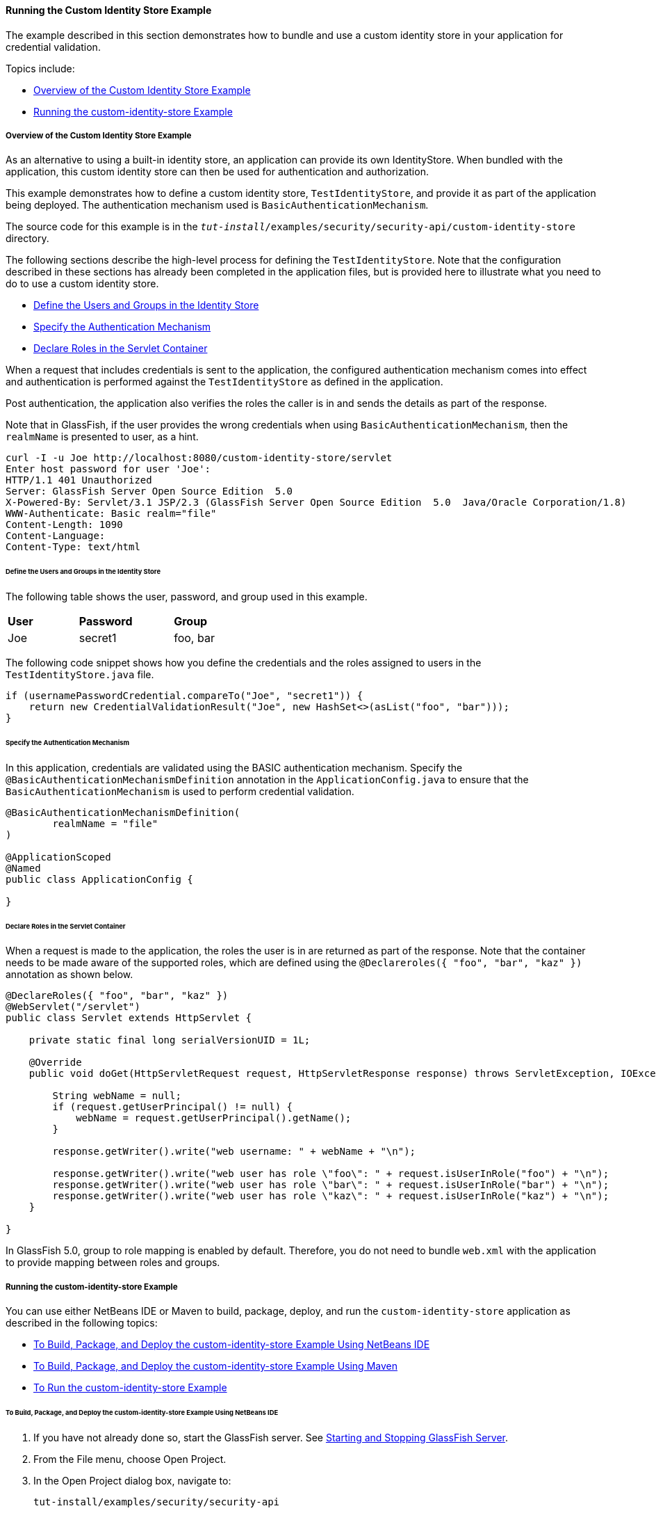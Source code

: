 [[running-the-custom-identity-store-example]]
==== Running the Custom Identity Store Example
The example described in this section demonstrates how to bundle and use a custom
identity store in your application for credential validation.

Topics include:

* link:#overview-of-the-custom-identity-store-example[Overview of the Custom Identity Store Example]
* link:#running-the-custom-id-store-example[Running the custom-identity-store Example]

[[overview-of-the-custom-identity-store-example]]
===== Overview of the Custom Identity Store Example
As an alternative to using a built-in identity store, an application can provide
its own IdentityStore. When bundled with the application,
this custom identity store can then be used for authentication and authorization.

This example demonstrates how to define a custom identity store, `TestIdentityStore`, and
provide it as part of the application being deployed. The authentication mechanism used is
`BasicAuthenticationMechanism`.

The source code for this example is in the
`_tut-install_/examples/security/security-api/custom-identity-store` directory.

The following sections describe the high-level process for defining
the `TestIdentityStore`. Note that the configuration described in these sections has
already been completed in the application files, but is provided here to illustrate
what you need to do to use a custom identity store.

* link:#define-the-users-and-groups-in-the-identity-store[Define the Users and Groups in the Identity Store]
* link:#specify-the-authentication-mechanism[Specify the Authentication Mechanism]
* link:#declare-roles-in-the-servlet-container[Declare Roles in the Servlet Container]

When a request that includes credentials is sent to the application, the configured
authentication mechanism comes into effect and authentication is performed
against the `TestIdentityStore` as defined in the application.

Post authentication, the application also verifies the roles the caller is in and
sends the details as part of the response.

Note that in GlassFish, if the user provides the wrong credentials when using
`BasicAuthenticationMechanism`, then the `realmName`
is presented to user, as a hint.

[source,oac_no_warn]
----
curl -I -u Joe http://localhost:8080/custom-identity-store/servlet
Enter host password for user 'Joe':
HTTP/1.1 401 Unauthorized
Server: GlassFish Server Open Source Edition  5.0
X-Powered-By: Servlet/3.1 JSP/2.3 (GlassFish Server Open Source Edition  5.0  Java/Oracle Corporation/1.8)
WWW-Authenticate: Basic realm="file"
Content-Length: 1090
Content-Language:
Content-Type: text/html
----

[[define-the-users-and-groups-in-the-identity-store]]
====== Define the Users and Groups in the Identity Store

The following table shows the user, password, and group used in this example.


[width="40%",cols="30%,40%,30%"]
|====================================
|*User* |*Password* |*Group*
|Joe |secret1 |foo, bar |
|====================================

The following code snippet shows how you define the credentials and the roles
assigned to users in the `TestIdentityStore.java` file.

[source,oac_no_warn]
----
if (usernamePasswordCredential.compareTo("Joe", "secret1")) {
    return new CredentialValidationResult("Joe", new HashSet<>(asList("foo", "bar")));
}
----
[[specify-the-authentication-mechanism]]
====== Specify the Authentication Mechanism

In this application, credentials are validated using the BASIC authentication mechanism.
Specify the `@BasicAuthenticationMechanismDefinition` annotation in the `ApplicationConfig.java`
to ensure that the `BasicAuthenticationMechanism`
is used to perform credential validation.

[source,oac_no_warn]
----

@BasicAuthenticationMechanismDefinition(
        realmName = "file"
)

@ApplicationScoped
@Named
public class ApplicationConfig {

}

----


[[declare-roles-in-the-servlet-container]]
====== Declare Roles in the Servlet Container
When a request is made to the application, the roles the user is in are
returned as part of the response. Note that the container needs to be made aware
of the supported roles, which are defined using the `@Declareroles({ "foo", "bar", "kaz" })`
annotation as shown below.

[source,oac_no_warn]
----
@DeclareRoles({ "foo", "bar", "kaz" })
@WebServlet("/servlet")
public class Servlet extends HttpServlet {

    private static final long serialVersionUID = 1L;

    @Override
    public void doGet(HttpServletRequest request, HttpServletResponse response) throws ServletException, IOException {

        String webName = null;
        if (request.getUserPrincipal() != null) {
            webName = request.getUserPrincipal().getName();
        }

        response.getWriter().write("web username: " + webName + "\n");

        response.getWriter().write("web user has role \"foo\": " + request.isUserInRole("foo") + "\n");
        response.getWriter().write("web user has role \"bar\": " + request.isUserInRole("bar") + "\n");
        response.getWriter().write("web user has role \"kaz\": " + request.isUserInRole("kaz") + "\n");
    }

}
----

In GlassFish 5.0, group to role mapping is enabled by default. Therefore, you do
not need to bundle `web.xml` with the application to provide mapping between roles
and groups.

[[running-the-custom-id-store-example]]
===== Running the custom-identity-store Example

You can use either NetBeans IDE or Maven to build, package, deploy, and run the `custom-identity-store` application
as described in the following topics:

* link:#to-build-package-and-deploy-the-custom-identity-store-example-using-netbeans-ide[To Build, Package, and Deploy the custom-identity-store Example Using NetBeans IDE]
* link:#to-build-package-and-deploy-the-custom-identity-store-example-using-using-maven[To Build, Package, and Deploy the custom-identity-store Example Using Maven]
* link:#to-run-the-custom-identity-store-example[To Run the custom-identity-store Example]


[[to-build-package-and-deploy-the-custom-identity-store-example-using-netbeans-ide]]
====== To Build, Package, and Deploy the custom-identity-store Example Using NetBeans IDE

1.  If you have not already done so, start the GlassFish server. See
link:usingexamples/usingexamples002.html#starting-and-stopping-glassfish-server[Starting and Stopping GlassFish Server].
2.  From the File menu, choose Open Project.
3.  In the Open Project dialog box, navigate to:
+
[source,oac_no_warn]
----
tut-install/examples/security/security-api
----
4.  Select the `custom-identity-store` folder.
5.  Click Open Project.
6.  In the Projects tab, right-click the `custom-identity-store` project and
select Build.
+
This command builds and deploys the example application to your
GlassFish Server instance.

[[GJQZH]][[to-build-package-and-deploy-the-custom-identity-store-example-using-using-maven]]

====== To Build, Package, and Deploy the custom-identity-store Example Using Maven

1.  If you have not already done so, start the GlassFish server. See
link:usingexamples/usingexamples002.html#starting-and-stopping-glassfish-server[Starting and Stopping GlassFish Server]..
2.  In a terminal window, go to:
+
[source,oac_no_warn]
----
tut-install/examples/security/security-api/custom-identity-store
----
3.  Enter the following command:
+
[source,oac_no_warn]
----
mvn install
----
+
This command builds and packages the application into a WAR file,
`custom-identity-store.war`, that is located in the `target` directory, then
deploys the WAR file.

[[to-run-the-custom-identity-store-example]]
====== To Run the custom-identity-store Example
In this example, use the credentials of user `Joe` to make a request and
to validate the response according to the credentials defined in `TestIdentityStore`.

1. Make a request to the deployed application using valid credentials by entering
the following request URL in your web browser:
+
Request URL:
+
[source,oac_no_warn]
----
http://localhost:8080/custom-identity-store/servlet?name=Joe&password=secret1
----
+
Response:
+
[source,oac_no_warn]
----
web username: Joe
web user has role "foo": true
web user has role "bar": true
web user has role "kaz": false
----

2. Test the authentication using invalid credentials. Make a request to the
deployed application by entering the following request URL
in your web browser:
+
Request URL:
+
[source,oac_no_warn]
----
http://localhost:8080/custom-identity-store/servlet?name=Joe&password=secret3
----
+
Response:
+
[source,oac_no_warn]
----
HTTP Status 401 - Unauthorized

type Status report

message Unauthorized

description This request requires HTTP authentication.

GlassFish Server Open Source Edition 5
----

